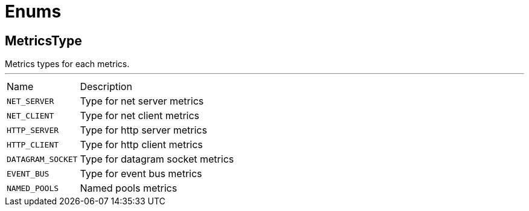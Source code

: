 = Enums

[[MetricsType]]
== MetricsType

++++
  Metrics types for each metrics.
++++
'''

[cols=">25%,75%"]
[frame="topbot"]
|===
^|Name | Description
|[[NET_SERVER]]`NET_SERVER`|
+++
Type for net server metrics
+++
|[[NET_CLIENT]]`NET_CLIENT`|
+++
Type for net client metrics
+++
|[[HTTP_SERVER]]`HTTP_SERVER`|
+++
Type for http server metrics
+++
|[[HTTP_CLIENT]]`HTTP_CLIENT`|
+++
Type for http client metrics
+++
|[[DATAGRAM_SOCKET]]`DATAGRAM_SOCKET`|
+++
Type for datagram socket metrics
+++
|[[EVENT_BUS]]`EVENT_BUS`|
+++
Type for event bus metrics
+++
|[[NAMED_POOLS]]`NAMED_POOLS`|
+++
Named pools metrics
+++
|===

